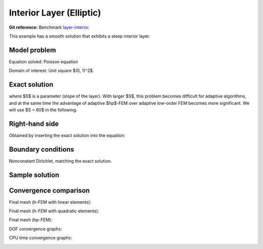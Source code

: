 Interior Layer (Elliptic)
-------------------------

**Git reference:** Benchmark `layer-interior <http://git.hpfem.org/hermes.git/tree/HEAD:/hermes2d/benchmarks-general/layer-interior>`_.

This example has a smooth solution that exhibits a steep interior layer.

Model problem
~~~~~~~~~~~~~

Equation solved: Poisson equation 

.. math::
    :label: layer-interior

       -\Delta u - f = 0.

Domain of interest: Unit square $(0, 1)^2$.

Exact solution
~~~~~~~~~~~~~~

.. math::
    :label: layer-interior-exact

    u(x, y) = \mbox{atan}\left(S \sqrt{(x-1.25)^2 + (y+0.25)^2} - \pi/3\right).

where $S$ is a parameter (slope of the layer). With larger $S$, this problem 
becomes difficult for adaptive algorithms, and at the same time the advantage of 
adaptive $hp$-FEM over adaptive low-order FEM becomes more significant. We will 
use $S = 60$ in the following.

Right-hand side
~~~~~~~~~~~~~~~

Obtained by inserting the exact solution into the equation:

.. math::
    :label: layer-interior-rhs
 
    f(x, y) = \frac{27}{2} (2y + 0.5)^2 (\pi - 3t) \frac{S^3}{u^2 t_2} +
    \frac{27}{2} (2x - 2.5)^2 (\pi - 3t) \frac{S^3}{u^2 t_2}
    - \frac{9}{4} (2y + 0.5)^2 \frac{S}{u t^3} -
    \frac{9}{4} (2x - 2.5)^2 \frac{S}{u t^3} +
    18 \frac{S}{ut}.

Boundary conditions
~~~~~~~~~~~~~~~~~~~

Nonconstant Dirichlet, matching the exact solution.

Sample solution
~~~~~~~~~~~~~~~

.. image:: benchmark-layer-interior/sol_3d_view.png
   :align: center
   :width: 600
   :height: 400
   :alt: Solution.

Convergence comparison
~~~~~~~~~~~~~~~~~~~~~~

Final mesh (h-FEM with linear elements):

.. image:: benchmark-layer-interior/mesh-h1.png
   :align: center
   :width: 500
   :alt: Final mesh (h-FEM with linear elements).

Final mesh (h-FEM with quadratic elements):

.. image:: benchmark-layer-interior/mesh-h2.png
   :align: center
   :width: 500
   :alt: Final mesh (h-FEM with quadratic elements).

Final mesh (hp-FEM):

.. image:: benchmark-layer-interior/mesh-hp.png
   :align: center
   :width: 500
   :alt: Final mesh (hp-FEM).

DOF convergence graphs:

.. image:: benchmark-layer-interior/conv_dof.png
   :align: center
   :width: 600
   :alt: DOF convergence graph.

CPU time convergence graphs:

.. image:: benchmark-layer-interior/conv_cpu.png
   :align: center
   :width: 600
   :alt: CPU convergence graph.
